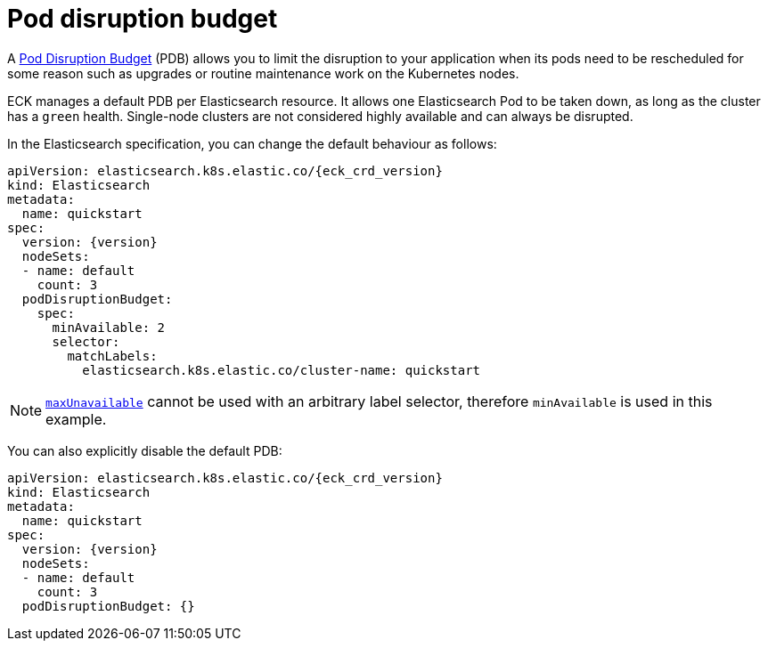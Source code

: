 :parent_page_id: elasticsearch-specification
:page_id: pod-disruption-budget
ifdef::env-github[]
****
link:https://www.elastic.co/guide/en/cloud-on-k8s/master/k8s-{parent_page_id}.html#k8s-{page_id}[View this document on the Elastic website]
****
endif::[]
[id="{p}-{page_id}"]
= Pod disruption budget

A link:https://kubernetes.io/docs/tasks/run-application/configure-pdb/[Pod Disruption Budget] (PDB) allows you to limit the disruption to your application when its pods need to be rescheduled for some reason such as upgrades or routine maintenance work on the Kubernetes nodes.

ECK manages a default PDB per Elasticsearch resource. It allows one Elasticsearch Pod to be taken down, as long as the cluster has a `green` health. Single-node clusters are not considered highly available and can always be disrupted.

In the Elasticsearch specification, you can change the default behaviour as follows:

[source,yaml,subs="attributes"]
----
apiVersion: elasticsearch.k8s.elastic.co/{eck_crd_version}
kind: Elasticsearch
metadata:
  name: quickstart
spec:
  version: {version}
  nodeSets:
  - name: default
    count: 3
  podDisruptionBudget:
    spec:
      minAvailable: 2
      selector:
        matchLabels:
          elasticsearch.k8s.elastic.co/cluster-name: quickstart
----

NOTE: link:https://kubernetes.io/docs/tasks/run-application/configure-pdb/#arbitrary-controllers-and-selectors[`maxUnavailable`] cannot be used with an arbitrary label selector, therefore `minAvailable` is used in this example.

You can also explicitly disable the default PDB:

[source,yaml,subs="attributes"]
----
apiVersion: elasticsearch.k8s.elastic.co/{eck_crd_version}
kind: Elasticsearch
metadata:
  name: quickstart
spec:
  version: {version}
  nodeSets:
  - name: default
    count: 3
  podDisruptionBudget: {}
----
